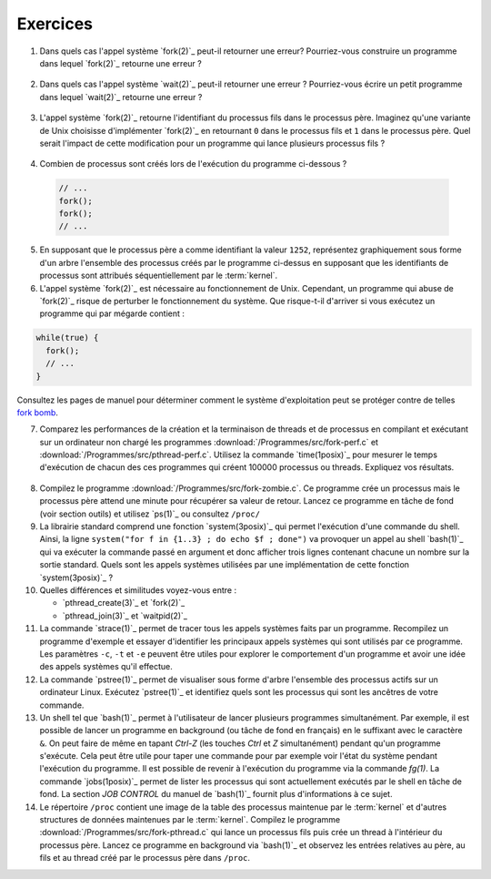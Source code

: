 .. -*- coding: utf-8 -*-
.. Copyright |copy| 2012 by `Olivier Bonaventure <http://inl.info.ucl.ac.be/obo>`_, Christoph Paasch et Grégory Detal
.. Ce fichier est distribué sous une licence `creative commons <http://creativecommons.org/licenses/by-sa/3.0/>`_

Exercices
=========

1. Dans quels cas l'appel système `fork(2)`_ peut-il retourner une erreur? Pourriez-vous construire un programme dans lequel `fork(2)`_ retourne une erreur ?

 .. only:: staff

    Il suffit de créer trop de processus

2. Dans quels cas l'appel système `wait(2)`_ peut-il retourner une erreur ? Pourriez-vous écrire un petit programme dans lequel `wait(2)`_ retourne une erreur ?

 .. only:: staff

    Voir page de manuel. Un exemple est lorsqu'il n'y a plus de processus fils

3. L'appel système `fork(2)`_ retourne l'identifiant du processus fils dans le processus père. Imaginez qu'une variante de Unix choisisse d'implémenter `fork(2)`_ en retournant ``0`` dans le processus fils et ``1`` dans le processus père. Quel serait l'impact de cette modification pour un programme qui lance plusieurs processus fils ?

 .. only:: staff

    `waitpid(2)`_ ne pourrait plus fonctionner

4. Combien de processus sont créés lors de l'exécution du programme ci-dessous ?

 .. code-block:: c

    // ...
    fork();
    fork();
    // ...

 .. only:: staff

    le père crée un fils puis un second

    le premier fils crée également un fils

5. En supposant que le processus père a comme identifiant la valeur ``1252``, représentez graphiquement sous forme d'un arbre l'ensemble des processus créés par le programme ci-dessus en supposant que les identifiants de processus sont attribués séquentiellement par le :term:`kernel`.

6. L'appel système `fork(2)`_ est nécessaire au fonctionnement de Unix. Cependant, un programme qui abuse de `fork(2)`_ risque de perturber le fonctionnement du système. Que risque-t-il d'arriver si vous exécutez un programme qui par mégarde contient :

.. code-block:: c

   while(true) {
     fork();
     // ...
   }

Consultez les pages de manuel pour déterminer comment le système d'exploitation peut se protéger contre de telles `fork bomb <http://en.wikipedia.org/wiki/Fork_bomb>`_.

7. Comparez les performances de la création et la terminaison de threads et de processus en compilant et exécutant sur un ordinateur non chargé les programmes :download:`/Programmes/src/fork-perf.c` et :download:`/Programmes/src/pthread-perf.c`. Utilisez la commande `time(1posix)`_ pour mesurer le temps d'exécution de chacun des ces programmes qui créent 100000 processus ou threads. Expliquez vos résultats.

 .. only:: staff

    Essayez de discuter avec les étudiants des avantages et inconvénients des threads et des processus pour voir dans quels cas un processus est plus utile qu'un thread. A ce stade, ils n'ont vu aucun mécanisme de partage entre processus et ils n'ont pas encore vu les fichiers. Le seul avantage des processus est que si le père crashe son fils ne crashe pas nécessairement, alors que dans les threads un crash provoque le crash de tous les threads du processus.

8. Compilez le programme :download:`/Programmes/src/fork-zombie.c`. Ce programme crée un processus mais le processus père attend une minute pour récupérer sa valeur de retour. Lancez ce programme en tâche de fond (voir section outils) et utilisez `ps(1)`_ ou consultez ``/proc/``

9. La librairie standard comprend une fonction `system(3posix)`_ qui permet l'exécution d'une commande du shell. Ainsi, la ligne ``system("for f in {1..3} ; do echo $f ; done")`` va provoquer un appel au shell `bash(1)`_ qui va exécuter la commande passé en argument et donc afficher trois lignes contenant chacune un nombre sur la sortie standard. Quels sont les appels systèmes utilisées par une implémentation de cette fonction `system(3posix)`_ ?

10. Quelles différences et similitudes voyez-vous entre :

    - `pthread_create(3)`_ et `fork(2)`_
    - `pthread_join(3)`_ et `waitpid(2)`_


11. La commande `strace(1)`_ permet de tracer tous les appels systèmes faits par un programme. Recompilez un programme d'exemple et essayer d'identifier les principaux appels systèmes qui sont utilisés par ce programme. Les paramètres ``-c``, ``-t`` et ``-e`` peuvent être utiles pour explorer le comportement d'un programme et avoir une idée des appels systèmes qu'il effectue.

12. La commande `pstree(1)`_ permet de visualiser sous forme d'arbre l'ensemble des processus actifs sur un ordinateur Linux. Exécutez `pstree(1)`_ et identifiez quels sont les processus qui sont les ancêtres de votre commande.

13. Un shell tel que `bash(1)`_ permet à l'utilisateur de lancer plusieurs programmes simultanément. Par exemple, il est possible de lancer un programme en background (ou tâche de fond en français) en le suffixant avec le caractère ``&``. On peut faire de même en tapant `Ctrl-Z` (les touches `Ctrl` et `Z` simultanément) pendant qu'un programme s'exécute. Cela peut être utile pour taper une commande pour par exemple voir l'état du système pendant l'exécution du programme. Il est possible de revenir à l'exécution du programme via la commande `fg(1)`. La commande `jobs(1posix)`_ permet de lister les processus qui sont actuellement exécutés par le shell en tâche de fond. La section `JOB CONTROL` du manuel de `bash(1)`_ fournit plus d'informations à ce sujet.

14. Le répertoire ``/proc`` contient une image de la table des processus maintenue par le :term:`kernel` et d'autres structures de données maintenues par le :term:`kernel`. Compilez le programme :download:`/Programmes/src/fork-pthread.c` qui lance un processus fils puis crée un thread à l'intérieur du processus père. Lancez ce programme en background via `bash(1)`_ et observez les entrées relatives au père, au fils et au thread créé par le processus père dans ``/proc``.


